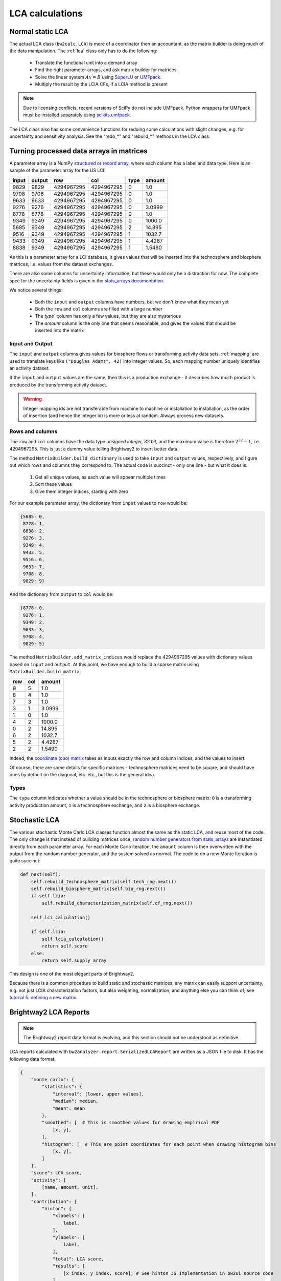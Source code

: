 LCA calculations
================

Normal static LCA
-----------------

The actual LCA class (``bw2calc.LCA``) is more of a coordinator then an accountant, as the matrix builder is doing much of the data manipulation. The :ref:`lca` class only has to do the following:

    * Translate the functional unit into a demand array
    * Find the right parameter arrays, and ask matrix builder for matrices
    * Solve the linear system :math:`Ax=B` using `SuperLU <http://crd-legacy.lbl.gov/~xiaoye/SuperLU/>`_ or `UMFpack <http://www.cise.ufl.edu/research/sparse/umfpack/>`_.
    * Multiply the result by the LCIA CFs, if a LCIA method is present

.. note:: Due to licensing conflicts, recent versions of SciPy do not include UMFpack. Python wrappers for UMFpack must be installed separately using `scikits.umfpack <https://github.com/stefanv/umfpack>`_.

The LCA class also has some convenience functions for redoing some calculations with slight changes, e.g. for uncertainty and sensitivity analysis. See the "redo_*" and "rebuild_*" methods in the LCA class.

.. _building-matrices:

Turning processed data arrays in matrices
-----------------------------------------

A parameter array is a NumPy `structured or record array <http://docs.scipy.org/doc/numpy/user/basics.rec.html>`_, where each column has a label and data type. Here is an sample of the parameter array for the US LCI:

======= ======= =========== =========== ======= ======
input   output  row         col         type    amount
======= ======= =========== =========== ======= ======
9829    9829    4294967295  4294967295  0       1.0
9708    9708    4294967295  4294967295  0       1.0
9633    9633    4294967295  4294967295  0       1.0
9276    9276    4294967295  4294967295  0       3.0999
8778    8778    4294967295  4294967295  0       1.0
9349    9349    4294967295  4294967295  0       1000.0
5685    9349    4294967295  4294967295  2       14.895
9516    9349    4294967295  4294967295  1       1032.7
9433    9349    4294967295  4294967295  1       4.4287
8838    9349    4294967295  4294967295  1       1.5490
======= ======= =========== =========== ======= ======

As this is a parameter array for a LCI database, it gives values that will be inserted into the technosphere and biosphere matrices, i.e. values from the dataset exchanges.

There are also some columns for uncertainty information, but these would only be a distraction for now. The complete spec for the uncertainty fields is given in the `stats_arrays documentation <http://stats-arrays.readthedocs.org/en/latest/>`_.

We notice several things:

    * Both the ``input`` and ``output`` columns have numbers, but we don't know what they mean yet
    * Both the ``row`` and ``col`` columns are filled with a large number
    * The `type`` column has only a few values, but they are also mysterious
    * The `amount` column is the only one that seems reasonable, and gives the values that should be inserted into the matrix

Input and Output
~~~~~~~~~~~~~~~~

The ``input`` and ``output`` columns gives values for biosphere flows or transforming activity data sets. :ref:`mapping` are used to translate keys like ``("Douglas Adams", 42)`` into integer values. So, each mapping number uniquely identifies an activity dataset.

If the ``input`` and ``output`` values are the same, then this is a production exchange - it describes how much product is produced by the transforming activity dataset.

.. warning:: Integer mapping ids are not transferable from machine to machine or installation to installation, as the order of insertion (and hence the integer id) is more or less at random. Always process new datasets.

Rows and columns
~~~~~~~~~~~~~~~~

The ``row`` and ``col`` columns have the data type *unsigned integer, 32 bit*, and the maximum value is therefore :math:`2^{32} - 1`, i.e. 4294967295. This is just a dummy value telling Brightway2 to insert better data.

The method ``MatrixBuilder.build_dictionary`` is used to take ``input`` and ``output`` values, respectively, and figure out which rows and columns they correspond to. The actual code is succinct - only one line - but what it does is:

    #. Get all unique values, as each value will appear multiple times
    #. Sort these values
    #. Give them integer indices, starting with zero

For our example parameter array, the dictionary from ``input`` values to ``row`` would be:

.. code-block:: python

    {5685: 0,
     8778: 1,
     8838: 2,
     9276: 3,
     9349: 4,
     9433: 5,
     9516: 6,
     9633: 7,
     9708: 8,
     9829: 9}

And the dictionary from ``output`` to ``col`` would be:

.. code-block:: python

    {8778: 0,
     9276: 1,
     9349: 2,
     9633: 3,
     9708: 4,
     9829: 5}

The method ``MatrixBuilder.add_matrix_indices`` would replace the 4294967295 values with dictionary values based on ``input`` and ``output``. At this point, we have enough to build a sparse matrix using ``MatrixBuilder.build_matrix``:

=== === ======
row col amount
=== === ======
9   5   1.0
8   4   1.0
7   3   1.0
3   1   3.0999
1   0   1.0
4   2   1000.0
0   2   14.895
6   2   1032.7
5   2   4.4287
2   2   1.5490
=== === ======

Indeed, the `coordinate (coo) matrix <http://docs.scipy.org/doc/scipy/reference/generated/scipy.sparse.coo_matrix.html>`_ takes as inputs exactly the row and column indices, and the values to insert.

Of course, there are some details for specific matrices - technosphere matrices need to be square, and should have ones by default on the diagonal, etc. etc., but this is the general idea.

Types
~~~~~

The ``type`` column indicates whether a value should be in the technosphere or biosphere matrix: ``0`` is a transforming activity production amount, ``1`` is a technosphere exchange, and ``2`` is a biosphere exchange.

Stochastic LCA
--------------

The various stochastic Monte Carlo LCA classes function almost the same as the static LCA, and reuse most of the code. The only change is that instead of building matrices once, `random number generators from stats_arrays <http://stats-arrays.readthedocs.org/en/latest/mcrng.html#monte-carlo-random-number-generator>`_ are instantiated directly from each parameter array. For each Monte Carlo iteration, the ``amount`` column is then overwritten with the output from the random number generator, and the system solved as normal. The code to do a new Monte Iteration is quite succinct:

.. code-block:: python

    def next(self):
        self.rebuild_technosphere_matrix(self.tech_rng.next())
        self.rebuild_biosphere_matrix(self.bio_rng.next())
        if self.lcia:
            self.rebuild_characterization_matrix(self.cf_rng.next())

        self.lci_calculation()

        if self.lcia:
            self.lcia_calculation()
            return self.score
        else:
            return self.supply_array

This design is one of the most elegant parts of Brightway2.

Because there is a common procedure to build static and stochastic matrices, any matrix can easily support uncertainty, e.g. not just LCIA characterization factors, but also weighting, normalization, and anything else you can think of; see `tutorial 5: defining a new matrix <http://nbviewer.ipython.org/url/brightwaylca.org/tutorials/Tutorial%205%20-%20Defining%20A%20New%20Matrix.ipynb>`_.

Brightway2 LCA Reports
----------------------

.. note:: The Brightway2 report data format is evolving, and this section should not be understood as definitive.

LCA reports calculated with ``bw2analyzer.report.SerializedLCAReport`` are written as a JSON file to disk. It has the following data format:

.. code-block:: python

    {
        "monte carlo": {
            "statistics": {
                "interval": [lower, upper values],
                "median": median,
                "mean": mean
            },
            "smoothed": [  # This is smoothed values for drawing empirical PDF
                [x, y],
            ],
            "histogram": [  # This are point coordinates for each point when drawing histogram bins
                [x, y],
            ]
        },
        "score": LCA score,
        "activity": [
            [name, amount, unit],
        ],
        "contribution": {
            "hinton": {
                "xlabels": [
                    label,
                ],
                "ylabels": [
                    label,
                ],
                "total": LCA score,
                "results": [
                    [x index, y index, score], # See hinton JS implementation in bw2ui source code
                ],
            },
            "treemap": {
                "size:" LCA score,
                "name": "LCA result",
                "children": [
                    {
                    "name": activity name,
                    "size": activity LCA score
                    },
                ]
            }
            "herfindahl": herfindahl score,
            "concentration": concentration score
        },
        "method": {
            "name": method name,
            "unit": method unit
        },
        "metadata": {
            "version": report data format version number (this is 1),
            "type": "Brightway2 serialized LCA report",
            "uuid": the UUID of this report,
            "online": URL where this report can be accessed. Optional.
        }
    }

Graph traversal
---------------

To generate graphs of impact like supply chain or Sankey diagrams, we need to traverse the graph of the supply chain. The ``GraphTraversal`` class does this in a relatively intelligent way, assessing each inventory activity only once regardless of how many times it is used, and prioritizing activities based on their LCA score. It is usually possible to create a reduced graph of the supply chain, with only the most relevant pathways and flows included, in a few seconds.

Illustration of graph traversal
~~~~~~~~~~~~~~~~~~~~~~~~~~~~~~~

It's easiest to understand how graph traversal is implemented with a simple example. Take this system:

.. image:: images/gt-system.png
    :align: center

* This system has four **nodes**, which are LCI processes, also called transforming activities. Each **node** has one reference product, and a set of zero or more technosphere inputs. By convention, node ``A`` produces one unit of product ``A``.
* This system has four **edges** which define the inputs of each node. An edge has a start, an end, and an amount.
* We consider solving this system for a *functional unit* of one unit of ``A``.

As we traverse this supply chain, we will keep different data for the nodes and the edges. For nodes, we are interested in the following:

* ``amount``: The total amount of this node needed to produce the functional unit.
* ``cum``: The cumulative LCA impact score attributable to the needed amount of this node, *including it's specific supply chain*.
* ``ind``: The individual  LCA impact score directly attributable to one unit of this node, i.e. the score from the direct emissions and resource consumption of this node.

For edges, we want to know:

* ``to``: The **id** of the node consuming the product.
* ``from``: The **id** of the node producing the product.
* ``amount``: The total amount of product ``from`` needed for the amount of ``to`` needed.
* ``exc_amount``: The amount of ``from`` needed for *one unit* of ``to``, i.e. the value given in the technosphere matrix.
* ``impact``: The total LCA impact score embodied in this edge, i.e. the individual score of ``from`` times ``amount``.

Our functional unit is one unit of ``A``. Before starting any calculations, we need to set up our data structures. First, we have an empty list of **edges**. We also have a **heap**, a list which is automatically sorted (see documentation on priority queue below), and keeps track of the **nodes** we need to examine. **nodes** are identified by their row index in the *technosphere matrix*. Finally, we have a dictionary of **nodes**, which looks up nodes by their id numbers.

.. code-block:: python

    nodes, edges, heap = {}, [], []

We create a special node, the functional unit, and insert it into the nodes dictionary:

.. code-block:: python

    nodes[-1] = {
        'amount': 1,
        'cum': total_lca_score,
        'ind': 1e-6 * total_lca_score
    }

The *cumulative LCA impact score* is obviously the total LCA score; we set the *individual LCA score* to some small but non-zero value so that it isn't deleted in graph simplification later on.

We next start building our list of edges. We start with all the inputs to the *functional unit*, which in this case is only one unit of ``A``. Note that the functional unit can have multiple inputs.

.. code-block:: python

    for node_id, amount in functional_unit:
        edges.append({
            "to": -1,  # Special id of functional unit
            "from": node_id,
            "amount": amount,  # By definition
            "exc_amount": amount,  # By definition
            "impact": LCA(node_id, amount).score,  # Evaluate LCA impact score for this node_id and amount
        })

Finally, we push each node to the **heap**:

.. code-block:: python

    for node_id, amount in functional_unit:
        heappush(heap, (abs(1 / LCA(node_id, amount).score), node_id))

This is not so easy to understand at first glance. What is ``1 / LCA(node_id, amount).score``? Why the absolute value? What is this ``heappush`` thing?

We want one *divided by* the LCA impact score for node ``A`` because our **heap** is sorted in ascending order, and we want the highest score to be first.

We take the absolute value because we are interested in the magnitude of node scores in deciding which node to process next, not the sign of the score - leaving out the absolute value would put all negative scores at the top of the heap (which is sorted in ascending order).

``heappush`` is just a call to push something on to the **heap**, which is our automatically sorted list of nodes to examine.

After this first iteration, we have the following nodes and edges in our graph traversal:

.. image:: images/gt-step-1.png
    :align: center

.. code-block:: python

    nodes = {-1: {'amount': 1, 'cum': some number, 'ind': some small number}}
    edges = [{
        'to': -1,
        'from': 0,  # Assuming A is 0
        'amount': 1,
        'exc_amount': 1,
        'impact': some number
    }]
    heap = [(some number, 0)]

After this is it rather simple: pull off the next node from the *heap*, add it to the list of nodes, construct its edges, and add its inputs to the heap. Iterate until no new nodes are found.

.. image:: images/gt-step-2.png
    :align: center

There are two more things to keep in mind:

* We use a cutoff criteria to stop traversing the supply chain - any node whose cumulative LCA impact score is too small is not added to the heap.
* We only visit each node once. The is functionality in ``bw2analyzer`` to "unroll" the supply chain so that each process can occur more than once.
